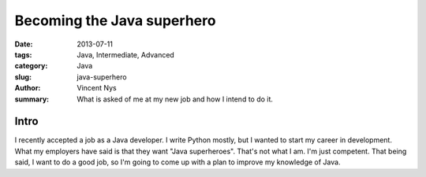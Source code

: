 Becoming the Java superhero
###########################

:date: 2013-07-11
:tags: Java, Intermediate, Advanced
:category: Java
:slug: java-superhero
:author: Vincent Nys
:summary: What is asked of me at my new job and how I intend to do it.

Intro
-----

I recently accepted a job as a Java developer.
I write Python mostly, but I wanted to start my career in development.
What my employers have said is that they want "Java superheroes".
That's not what I am.
I'm just competent.
That being said, I want to do a good job, so I'm going to come up with a plan to improve my knowledge of Java.
